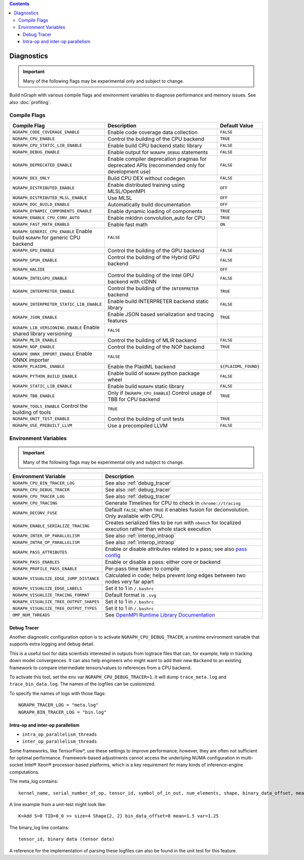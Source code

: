 .. inspection/debug_core.rst:

.. contents::

.. _debug_core:

Diagnostics
###########

.. important:: Many of the following flags may be experimental only and subject to change.

Build nGraph with various compile flags and environment variables to diagnose performance
and memory issues.  See also :doc:`profiling`.


Compile Flags
=============

.. csv-table::
   :header: "Compile Flag", "Description", "Default Value"
   :widths: 20, 35, 5
   :escape: ~

   ``NGRAPH_CODE_COVERAGE_ENABLE``, Enable code coverage data collection, ``FALSE``
   ``NGRAPH_CPU_ENABLE``,  Control the building of the CPU backend, ``TRUE``
   ``NGRAPH_CPU_STATIC_LIB_ENABLE``,  Enable build CPU backend static library, ``FALSE``
   ``NGRAPH_DEBUG_ENABLE``, Enable output for ``NGRAPH_DEBUG`` statements, ``FALSE``
   ``NGRAPH_DEPRECATED_ENABLE``, Enable compiler deprecation pragmas for deprecated APIs (recommended only for development use), ``FALSE``
   ``NGRAPH_DEX_ONLY``, Build CPU DEX without codegen, ``FALSE``
   ``NGRAPH_DISTRIBUTED_ENABLE``, Enable distributed training using MLSL/OpenMPI, ``OFF``
   ``NGRAPH_DISTRIBUTED_MLSL_ENABLE``, Use MLSL, ``OFF``
   ``NGRAPH_DOC_BUILD_ENABLE``,  Automatically build documentation,  ``OFF``
   ``NGRAPH_DYNAMIC_COMPONENTS_ENABLE``,  Enable dynamic loading of components,  ``TRUE``
   ``NGRAPH_ENABLE_CPU_CONV_AUTO``, Enable mkldnn convolution_auto for CPU, ``TRUE``
   ``NGRAPH_FAST_MATH_ENABLE``,  Enable fast math,  ``ON``
   ``NGRAPH_GENERIC_CPU_ENABLE``  Enable build ``NGRAPH`` for generic CPU backend, ``FALSE``
   ``NGRAPH_GPU_ENABLE``,  Control the building of the GPU backend,  ``FALSE``
   ``NGRAPH_GPUH_ENABLE``, Control the building of the Hybrid GPU backend, ``FALSE``
   ``NGRAPH_HALIDE``,  ,``OFF``
   ``NGRAPH_INTELGPU_ENABLE``, Control the building of the Intel GPU backend with clDNN, ``FALSE``
   ``NGRAPH_INTERPRETER_ENABLE``, Control the building of the ``INTERPRETER`` backend,  ``TRUE``
   ``NGRAPH_INTERPRETER_STATIC_LIB_ENABLE``, Enable build INTERPRETER backend static library, ``FALSE``
   ``NGRAPH_JSON_ENABLE``, Enable JSON based serialization and tracing features, ``TRUE``
   ``NGRAPH_LIB_VERSIONING_ENABLE``  Enable shared library versioning, ``FALSE``
   ``NGRAPH_MLIR_ENABLE``, Control the building of MLIR backend, ``FALSE``
   ``NGRAPH_NOP_ENABLE``,  Control the building of the NOP backend,  ``TRUE``
   ``NGRAPH_ONNX_IMPORT_ENABLE``  Enable ONNX importer, ``FALSE``
   ``NGRAPH_PLAIDML_ENABLE``, Enable the PlaidML backend,  ``${PLAIDML_FOUND}``
   ``NGRAPH_PYTHON_BUILD_ENABLE``,  Enable build of ``NGRAPH`` python package wheel, ``FALSE``
   ``NGRAPH_STATIC_LIB_ENABLE``, Enable build ``NGRAPH`` static library, ``FALSE``
   ``NGRAPH_TBB_ENABLE``, Only if (``NGRAPH_CPU_ENABLE``) Control usage of TBB for CPU backend, ``TRUE``
   ``NGRAPH_TOOLS_ENABLE``  Control the building of tools, ``TRUE``
   ``NGRAPH_UNIT_TEST_ENABLE``,  Control the building of unit tests, ``TRUE``
   ``NGRAPH_USE_PREBUILT_LLVM``, Use a precompiled LLVM  ,``FALSE``


Environment Variables
=====================

.. important:: Many of the following flags may be experimental only and subject to change.


.. csv-table::
   :header: "Environment Variable", "Description"
   :widths: 20, 35
   :escape: ~

   ``NGRAPH_CPU_BIN_TRACER_LOG``, See also :ref:`debug_tracer`
   ``NGRAPH_CPU_DEBUG_TRACER``,  See also :ref:`debug_tracer`
   ``NGRAPH_CPU_TRACER_LOG``, See also :ref:`debug_tracer`
   ``NGRAPH_CPU_TRACING``, Generate Timelines for CPU to check in ``chrome://tracing``
   ``NGRAPH_DECONV_FUSE``,  Default ``FALSE``; when ``TRUE`` it enables fusion for deconvolution.  Only available with CPU.
   ``NGRAPH_ENABLE_SERIALIZE_TRACING``,  Creates serialized files to be run with ``nbench`` for localized execution rather than whole stack execution
   ``NGRAPH_INTER_OP_PARALLELISM``, See also :ref:`interop_intraop`
   ``NGRAPH_INTRA_OP_PARALLELISM``, See also :ref:`interop_intraop`
   ``NGRAPH_PASS_ATTRIBUTES``, Enable or disable attributes related to a pass; see also `pass config`_
   ``NGRAPH_PASS_ENABLES``,  Enable or disable a pass: either core or backend
   ``NGRAPH_PROFILE_PASS_ENABLE``,  Per-pass time taken to compile
   ``NGRAPH_VISUALIZE_EDGE_JUMP_DISTANCE``,  Calculated in code; helps prevent *long* edges between two nodes very far apart
   ``NGRAPH_VISUALIZE_EDGE_LABELS``, Set it to 1 in ``~/.bashrc``
   ``NGRAPH_VISUALIZE_TRACING_FORMAT``, Default format is ``.svg``
   ``NGRAPH_VISUALIZE_TREE_OUTPUT_SHAPES``,  Set it to 1 in ``~/.bashrc``
   ``NGRAPH_VISUALIZE_TREE_OUTPUT_TYPES``, Set it to 1 in ``~/.bashrc``
   ``OMP_NUM_THREADS``, See `OpenMPI Runtime Library Documentation`_



.. _debug_tracer:

Debug Tracer
------------

Another diagnostic configuration option is to activate ``NGRAPH_CPU_DEBUG_TRACER``,
a runtime environment variable that supports extra logging and debug detail. 

This is a useful tool for data scientists interested in outputs from logtrace 
files that can, for example, help in tracking down model convergences. It can 
also help engineers who might want to add their new ``Backend`` to an existing 
framework to compare intermediate tensors/values to references from a CPU 
backend.

To activate this tool, set the ``env`` var ``NGRAPH_CPU_DEBUG_TRACER=1``.
It will dump ``trace_meta.log`` and ``trace_bin_data.log``. The names of the 
logfiles can be customized.

To specify the names of logs with those flags:

:: 

  NGRAPH_TRACER_LOG = "meta.log"
  NGRAPH_BIN_TRACER_LOG = "bin.log"


.. _interop_intraop:

Intra-op and inter-op parallelism
---------------------------------

* ``intra_op_parallelism_threads``
* ``inter_op_parallelism_threads``

Some frameworks, like TensorFlow\*, use these settings to improve performance; 
however, they are often not sufficient for optimal performance. Framework-based 
adjustments cannot access the underlying NUMA configuration in multi-socket 
Intel® Xeon® processor-based platforms, which is a key requirement for 
many kinds of inference-engine computations.

The meta_log contains::
 
  kernel_name, serial_number_of_op, tensor_id, symbol_of_in_out, num_elements, shape, binary_data_offset, mean_of_tensor, variance_of_tensor

A line example from a unit-test might look like::

  K=Add S=0 TID=0_0 >> size=4 Shape{2, 2} bin_data_offset=8 mean=1.5 var=1.25

The binary_log line contains::

  tensor_id, binary data (tensor data)

A reference for the implementation of parsing these logfiles can also be found 
in the unit test for this feature.


.. _pass config: https://github.com/NervanaSystems/ngraph/blob/a4a3031bb40f19ec28704f76de39762e1f27e031/src/ngraph/pass/pass_config.cpp#L54
.. _OpenMPI Runtime Library Documentation: https://www.openmprtl.org/documentation
